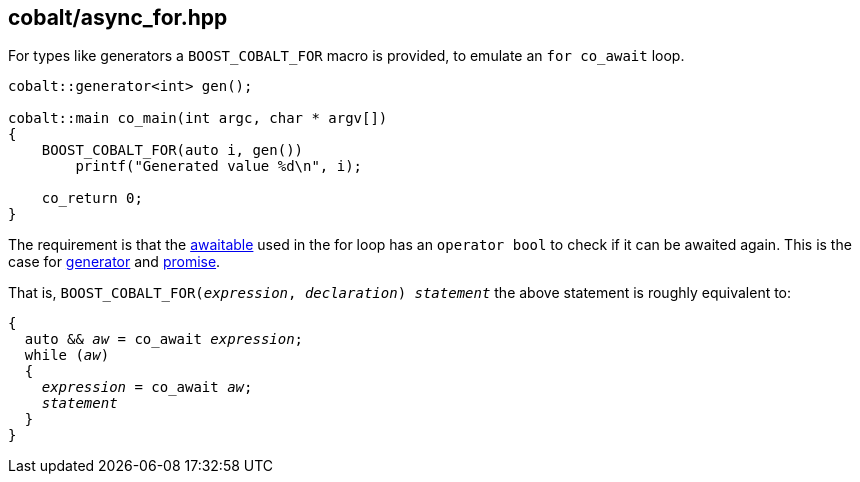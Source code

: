 [#async_for]
== cobalt/async_for.hpp

For types like generators a `BOOST_COBALT_FOR` macro is provided, to emulate an `for co_await` loop.


[source,cpp]
----
cobalt::generator<int> gen();

cobalt::main co_main(int argc, char * argv[])
{
    BOOST_COBALT_FOR(auto i, gen())
        printf("Generated value %d\n", i);

    co_return 0;
}

----

The requirement is that the <<awaitable,awaitable>> used in the for loop has an `operator bool` to check if it
can be awaited again. This is the case for <<generator, generator>> and <<promise,promise>>.

That is, `BOOST_COBALT_FOR(__expression__, __declaration__) __statement__`  the above statement is roughly equivalent to:

[source,cpp,subs=+quotes]
----
{
  auto && __aw__ = co_await __expression__;
  while (__aw__)
  {
    __expression__ = co_await __aw__;
    __statement__
  }
}
----